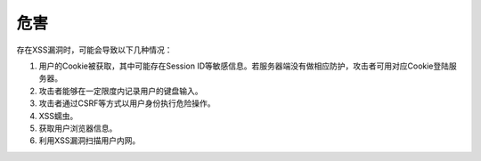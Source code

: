 危害
================================
存在XSS漏洞时，可能会导致以下几种情况：

1. 用户的Cookie被获取，其中可能存在Session ID等敏感信息。若服务器端没有做相应防护，攻击者可用对应Cookie登陆服务器。

2. 攻击者能够在一定限度内记录用户的键盘输入。

3. 攻击者通过CSRF等方式以用户身份执行危险操作。

4. XSS蠕虫。

5. 获取用户浏览器信息。

6. 利用XSS漏洞扫描用户内网。
